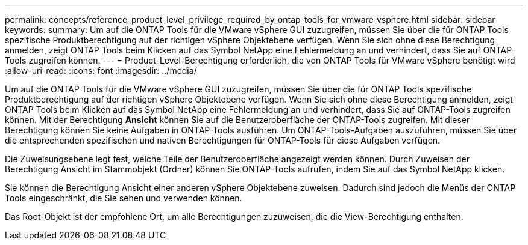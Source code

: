 ---
permalink: concepts/reference_product_level_privilege_required_by_ontap_tools_for_vmware_vsphere.html 
sidebar: sidebar 
keywords:  
summary: Um auf die ONTAP Tools für die VMware vSphere GUI zuzugreifen, müssen Sie über die für ONTAP Tools spezifische Produktberechtigung auf der richtigen vSphere Objektebene verfügen. Wenn Sie sich ohne diese Berechtigung anmelden, zeigt ONTAP Tools beim Klicken auf das Symbol NetApp eine Fehlermeldung an und verhindert, dass Sie auf ONTAP-Tools zugreifen können. 
---
= Product-Level-Berechtigung erforderlich, die von ONTAP Tools für VMware vSphere benötigt wird
:allow-uri-read: 
:icons: font
:imagesdir: ../media/


[role="lead"]
Um auf die ONTAP Tools für die VMware vSphere GUI zuzugreifen, müssen Sie über die für ONTAP Tools spezifische Produktberechtigung auf der richtigen vSphere Objektebene verfügen. Wenn Sie sich ohne diese Berechtigung anmelden, zeigt ONTAP Tools beim Klicken auf das Symbol NetApp eine Fehlermeldung an und verhindert, dass Sie auf ONTAP-Tools zugreifen können.
Mit der Berechtigung *Ansicht* können Sie auf die Benutzeroberfläche der ONTAP-Tools zugreifen. Mit dieser Berechtigung können Sie keine Aufgaben in ONTAP-Tools ausführen. Um ONTAP-Tools-Aufgaben auszuführen, müssen Sie über die entsprechenden spezifischen und nativen Berechtigungen für ONTAP-Tools für diese Aufgaben verfügen.

Die Zuweisungsebene legt fest, welche Teile der Benutzeroberfläche angezeigt werden können. Durch Zuweisen der Berechtigung Ansicht im Stammobjekt (Ordner) können Sie ONTAP-Tools aufrufen, indem Sie auf das Symbol NetApp klicken.

Sie können die Berechtigung Ansicht einer anderen vSphere Objektebene zuweisen. Dadurch sind jedoch die Menüs der ONTAP Tools eingeschränkt, die Sie sehen und verwenden können.

Das Root-Objekt ist der empfohlene Ort, um alle Berechtigungen zuzuweisen, die die View-Berechtigung enthalten.
